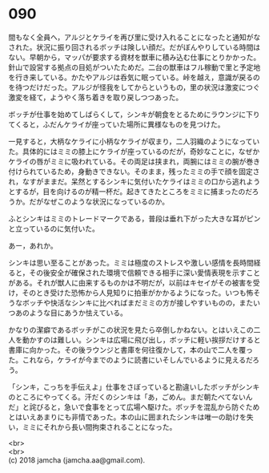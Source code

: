 #+OPTIONS: toc:nil
#+OPTIONS: \n:t

* 090

  間もなく全員へ，アルジとケライを再び里に受け入れることになったと通知がなされた。状況に振り回されるボッチは険しい顔だ。だがぼんやりしている時間はない。早朝から，マッパが要求する資材を獣車に積み込む仕事にとりかかった。針山で設営する拠点の目処がついたためだ。二台の獣車はフル稼動で里と予定地を行き来している。かたやアルジは呑気に眠っている。峠を越え，意識が戻るのを待つだけだった。アルジが怪我をしてからというもの，里の状況は激変につぐ激変を経て，ようやく落ち着きを取り戻しつつあった。

  ボッチが仕事を始めてしばらくして，シンキが朝食をとるためにラウンジに下りてくると，ふだんケライが座っていた場所に異様なものを見つけた。

  一見すると，大柄なケライに小柄なケライが収まり，二人羽織のようになっていた。具体的にはミミの膝上にケライが座っているのだが，奇妙なことに，なぜかケライの唇がミミに吸われている。その両足は挟まれ，両腕にはミミの腕が巻き付けられているため，身動きできない。そのまま，残ったミミの手で顔を固定され，なすがままだ。呆然とするシンキに気付いたケライはミミの口から逃れようとするが，目を向けるのが精一杯だ。起きてきたところをミミに捕まったのだろうか。だがなぜこのような状況になっているのか。

  ふとシンキはミミのトレードマークである，普段は垂れ下がった大きな耳がピンと立っているのに気付いた。

  あー，あれか。

  シンキは思い至ることがあった。ミミは極度のストレスや激しい感情を長時間経ると，その後安全が確保された環境で信頼できる相手に深い愛情表現を示すことがある。それが獣人に由来するものかは不明だが，以前はキセイがその被害を受け，そのとき受けた恐怖から人見知りに拍車がかかるようになった。いつも怖そうなボッチや快活なシンキに比べればまだミミの方が接しやすいものの，またいつあのような目にあうか怯えている。

  かなりの潔癖であるボッチがこの状況を見たら卒倒しかねない。とはいえこの二人を動かすのは難しい。シンキは広場に飛び出し，ボッチに軽い挨拶だけすると書庫に向かった。その後ラウンジと書庫を何往復かして，本の山で二人を覆った。これなら，ケライが今までのように読書にいそしんでいるように見えるだろう。

  「シンキ，こっちを手伝えよ」仕事をさぼっていると勘違いしたボッチがシンキのところにやってくる。汗だくのシンキは「あ，ごめん。まだ朝たべてないんだ」と詫びると，急いで食事をとって広場へ駆けた。ボッチを混乱から防ぐためとはいえあまりにも非情であった。本の山に囲まれたシンキは唯一の助けを失い，ミミにそれから長い間拘束されることになった。

  <br>
  <br>
  (c) 2018 jamcha (jamcha.aa@gmail.com).

  [[http://creativecommons.org/licenses/by-nc-sa/4.0/deed][file:http://i.creativecommons.org/l/by-nc-sa/4.0/88x31.png]]
